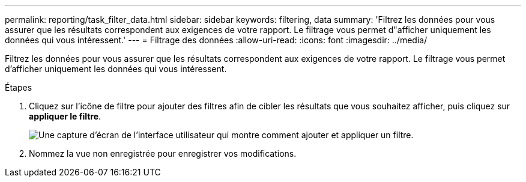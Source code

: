 ---
permalink: reporting/task_filter_data.html 
sidebar: sidebar 
keywords: filtering, data 
summary: 'Filtrez les données pour vous assurer que les résultats correspondent aux exigences de votre rapport. Le filtrage vous permet d"afficher uniquement les données qui vous intéressent.' 
---
= Filtrage des données
:allow-uri-read: 
:icons: font
:imagesdir: ../media/


[role="lead"]
Filtrez les données pour vous assurer que les résultats correspondent aux exigences de votre rapport. Le filtrage vous permet d'afficher uniquement les données qui vous intéressent.

.Étapes
. Cliquez sur l'icône de filtre pour ajouter des filtres afin de cibler les résultats que vous souhaitez afficher, puis cliquez sur *appliquer le filtre*.
+
image::../media/filter_cold_data_2.png[Une capture d'écran de l'interface utilisateur qui montre comment ajouter et appliquer un filtre.]

. Nommez la vue non enregistrée pour enregistrer vos modifications.

